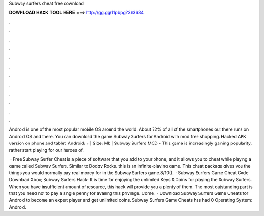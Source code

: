 Subway surfers cheat free download



𝐃𝐎𝐖𝐍𝐋𝐎𝐀𝐃 𝐇𝐀𝐂𝐊 𝐓𝐎𝐎𝐋 𝐇𝐄𝐑𝐄 ===> http://gg.gg/11pbpg?363634



.



.



.



.



.



.



.



.



.



.



.



.

Android is one of the most popular mobile OS around the world. About 72% of all of the smartphones out there runs on Android OS and there. You can download the game Subway Surfers for Android with mod free shopping. Hacked APK version on phone and tablet. Android: + | Size: Mb | Subway Surfers MOD - This game is increasingly gaining popularity, rather start playing for our heroes of.

 · Free Subway Surfer Cheat is a piece of software that you add to your phone, and it allows you to cheat while playing a game called Subway Surfers. Similar to Dodgy Rocks, this is an infinite-playing game. This cheat package gives you the things you would normally pay real money for in the Subway Surfers game.8/10().  · Subway Surfers Game Cheat Code Download Xbox; Subway Surfers Hack- It is time for enjoying the unlimited Keys & Coins for playing the Subway Surfers. When you have insufficient amount of resource, this hack will provide you a plenty of them. The most outstanding part is that you need not to pay a single penny for availing this privilege. Come.  · Download Subway Surfers Game Cheats for Android to become an expert player and get unlimited coins. Subway Surfers Game Cheats has had 0 Operating System: Android.
